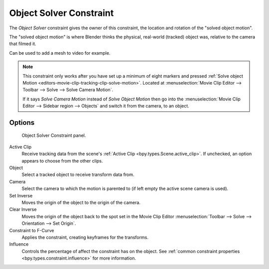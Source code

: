 .. index:: Object Constraints; Object Solver Constraint
.. _bpy.types.ObjectSolverConstraint:

************************
Object Solver Constraint
************************

The *Object Solver* constraint gives the owner of this constraint,
the location and rotation of the "solved object motion".

The "solved object motion" is where Blender thinks the physical,
real-world (tracked) object was, relative to the camera that filmed it.

Can be used to add a mesh to video for example.

.. note::

   This constraint only works after you have set up a minimum of eight markers and pressed
   :ref:`Solve object Motion <editors-movie-clip-tracking-clip-solve-motion>`.
   Located at :menuselection:`Movie Clip Editor --> Toolbar --> Solve --> Solve Camera Motion`.

   If it says *Solve Camera Motion* instead of *Solve Object Motion* then go into
   the :menuselection:`Movie Clip Editor --> Sidebar region --> Objects`
   and switch it from the camera, to an object.


Options
=======

.. figure:: /images/animation_constraints_motion-tracking_object-solver_panel.png

   Object Solver Constraint panel.

Active Clip
   Receive tracking data from the scene's :ref:`Active Clip <bpy.types.Scene.active_clip>`.
   If unchecked, an option appears to choose from the other clips.

Object
   Select a tracked object to receive transform data from.

Camera
   Select the camera to which the motion is parented to (if left empty the active scene camera is used).

Set Inverse
   Moves the origin of the object to the origin of the camera.
Clear Inverse
   Moves the origin of the object back to the spot set
   in the Movie Clip Editor :menuselection:`Toolbar --> Solve --> Orientation --> Set Origin`.

Constraint to F-Curve
   Applies the constraint, creating keyframes for the transforms.

Influence
   Controls the percentage of affect the constraint has on the object.
   See :ref:`common constraint properties <bpy.types.constraint.influence>` for more information.
